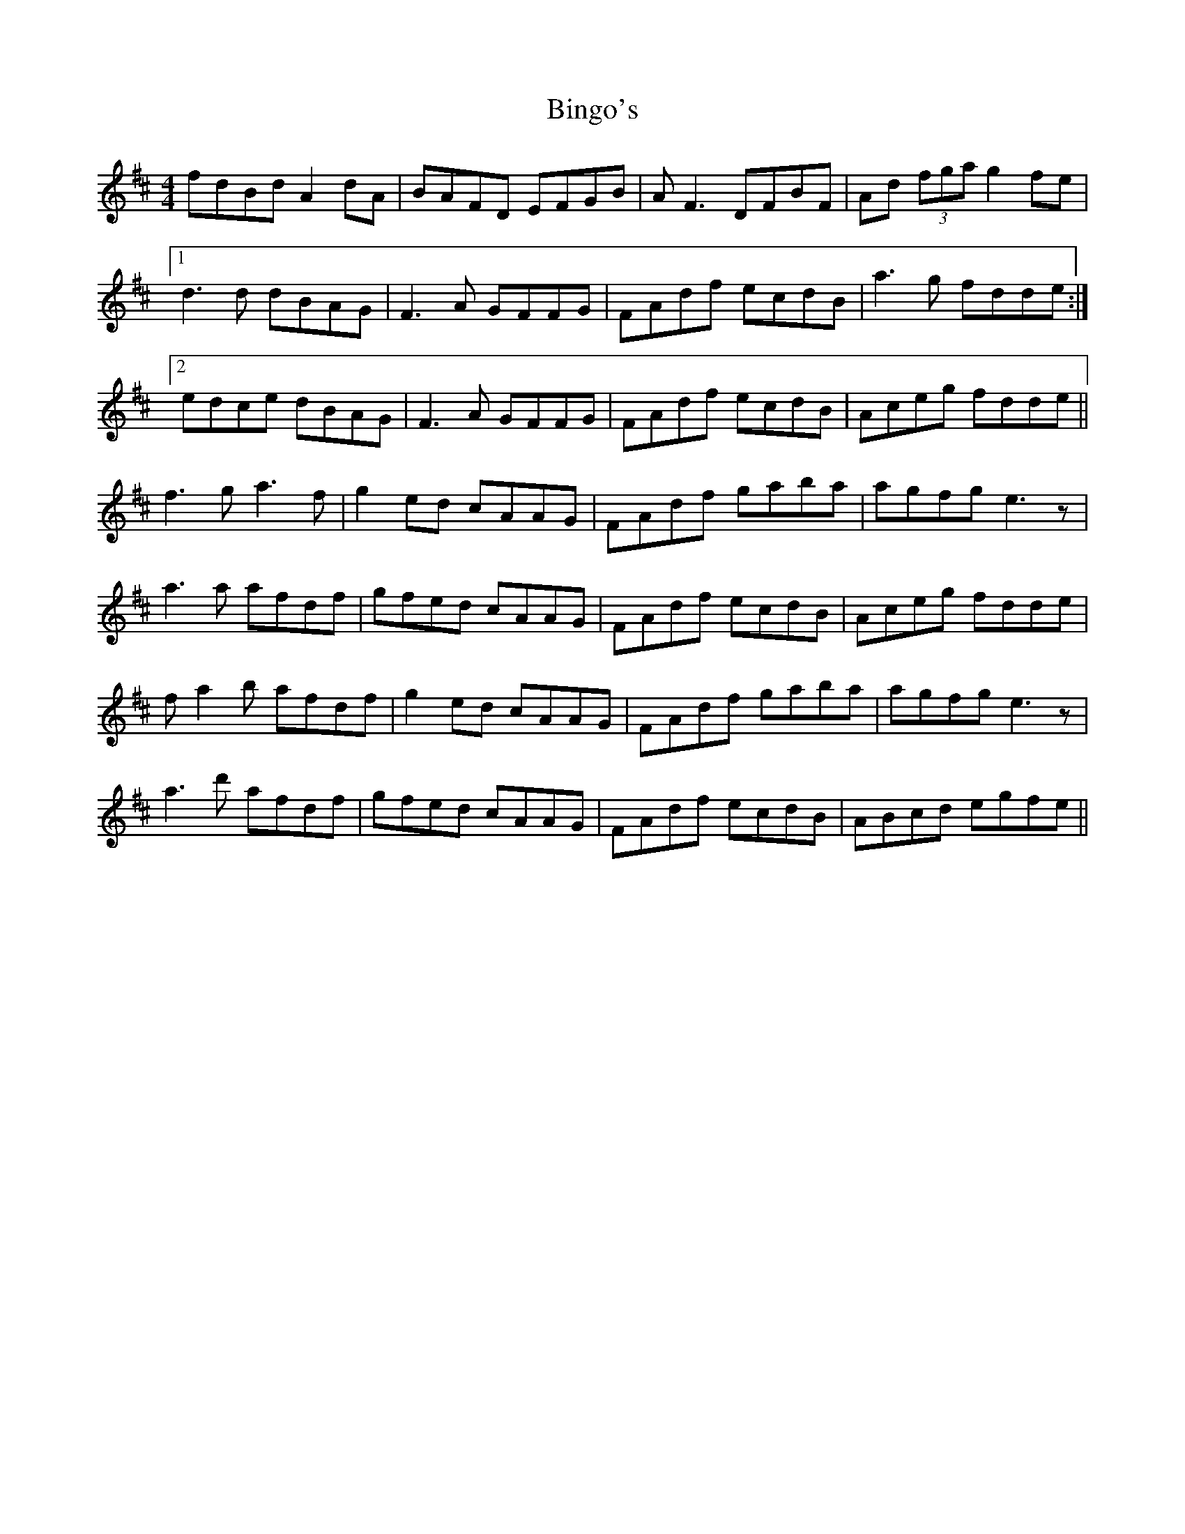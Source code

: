 X: 3729
T: Bingo's
R: reel
M: 4/4
K: Dmajor
fdBd A2 dA|BAFD EFGB|A F3 DFBF|Ad (3fga g2 fe|
[1 d3d dBAG|F3A GFFG|FAdf ecdB|a3g fdde:|
[2 edce dBAG|F3A GFFG|FAdf ecdB|Aceg fdde||
f3 g a3f|g2ed cAAG|FAdf gaba|agfg e3 z|
a3 a afdf|gfed cAAG|FAdf ecdB|Aceg fdde|
fa2b afdf|g2ed cAAG|FAdf gaba|agfg e3 z|
a3 d' afdf|gfed cAAG|FAdf ecdB|ABcd egfe||

